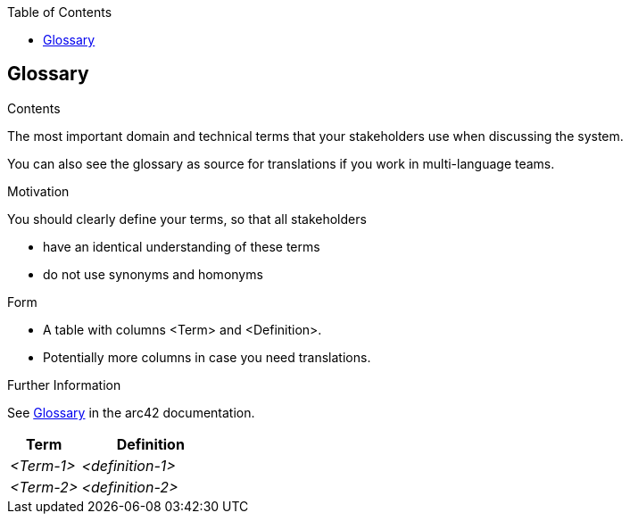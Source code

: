 :jbake-title: Glossary
:jbake-type: page_toc
:jbake-status: published
:jbake-menu: arc42
:jbake-order: 12
:filename: \chapters\12_glossary.adoc
ifndef::imagesdir[:imagesdir: ../../images]

:toc:

[[section-glossary]]
== Glossary

[role="arc42help"]
****
.Contents
The most important domain and technical terms that your stakeholders use when discussing the system.

You can also see the glossary as source for translations if you work in multi-language teams.

.Motivation
You should clearly define your terms, so that all stakeholders

* have an identical understanding of these terms
* do not use synonyms and homonyms

.Form
* A table with columns <Term> and <Definition>.
* Potentially more columns in case you need translations.


.Further Information

See https://docs.arc42.org/section-12/[Glossary] in the arc42 documentation.

****

[cols="e,2e" options="header"]
|===
|Term |Definition

|<Term-1>
|<definition-1>

|<Term-2>
|<definition-2>
|===
